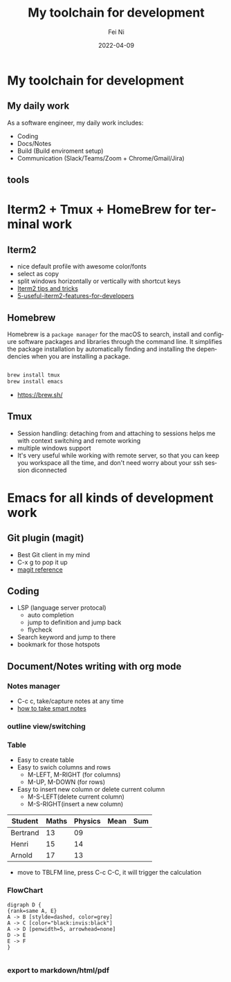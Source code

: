 #+hugo_base_dir: ../../
# -*- mode: org; coding: utf-8; -*-
* Header Information                                               :noexport:
#+LaTeX_CLASS_OPTIONS: [11pt]
#+LATEX_HEADER: \usepackage{helvetica}
#+LATEX_HEADER: \setlength{\textwidth}{5.1in} % set width of text portion
#+LATEX_HEADER: \usepackage{geometry}
#+TITLE:     My toolchain for development
#+AUTHOR:    Fei Ni
#+EMAIL:     philips.ni.fei@gmail.com
#+DATE:      2022-04-09
#+HUGO_CATEGORIES: tools
#+HUGO_tags: tools
#+hugo_auto_set_lastmod: t
#+DESCRIPTION:
#+KEYWORDS:
#+LANGUAGE:  en
#+OPTIONS:   H:3 num:t toc:nil \n:nil @:t ::t |:t ^:t -:t f:t *:t <:t
#+OPTIONS:   TeX:t LaTeX:t skip:nil d:nil todo:t pri:nil tags:not-in-toc
#+OPTIONS:   ^:{}
#+INFOJS_OPT: view:nil toc:nil ltoc:nil mouse:underline buttons:0 path:http://orgmode.org/org-info.js
#+HTML_HEAD: <link rel="stylesheet" href="org.css" type="text/css"/>
#+EXPORT_SELECT_TAGS: export
#+EXPORT_EXCLUDE_TAGS: noexport
#+LINK_UP:
#+LINK_HOME:
#+XSLT:

#+STARTUP: hidestars

#+STARTUP: overview   (or: showall, content, showeverything)
http://orgmode.org/org.html#Visibility-cycling  info:org#Visibility cycling

#+TODO: TODO(t) NEXT(n) STARTED(s) WAITING(w@/!) SOMEDAY(S!) | DONE(d!/!) CANCELLED(c@/!)
http://orgmode.org/org.html#Per_002dfile-keywords  info:org#Per-file keywords

#+TAGS: important(i) private(p)
#+TAGS: @HOME(h) @OFFICE(o)
http://orgmode.org/org.html#Setting-tags  info:org#Setting tags

#+NOstartup: beamer
#+NOLaTeX_CLASS: beamer
#+NOLaTeX_CLASS_OPTIONS: [bigger]
#+NOBEAMER_FRAME_LEVEL: 2


# Start from here

* My toolchain for development

**  My daily work

As a software engineer, my daily work includes:
  - Coding
  - Docs/Notes
  - Build (Build enviroment setup)
  - Communication (Slack/Teams/Zoom + Chrome/Gmail/Jira)

** tools
   [[../../images/tools.png]]
   
* Iterm2 + Tmux + HomeBrew for terminal work

** Iterm2
 - nice default profile with awesome color/fonts
 - select as copy
 - split windows horizontally or vertically with shortcut keys
 - [[https://gist.github.com/tanyuan/a1a3c00b9c231c32c3613d4bbefa6652][Iterm2 tips and tricks]]
 - [[https://betterprogramming.pub/5-useful-iterm2-features-for-developers-bc211d697817][5-useful-iterm2-features-for-developers]]
   
** Homebrew

   Homebrew is a =package manager= for the macOS to search, install and configure software packages and libraries through the command line.
   It simplifies the package installation by automatically finding and installing the dependencies when you are installing a package.

   #+begin_src bash

     brew install tmux
     brew install emacs
   #+end_src
   
   - https://brew.sh/

** Tmux
   - Session handling: detaching from and attaching to sessions helps me with context switching and remote working
   - multiple windows support
   - It's very useful while working with remote server, so that you can keep you workspace all the time, and don't need worry about your ssh session diconnected


* Emacs for all kinds of development work  

** Git plugin (magit)
   - Best Git client in my mind
   - C-x g to pop it up
   - [[https://www.masteringemacs.org/article/introduction-magit-emacs-mode-git][magit reference]]

** Coding
   - LSP (language server protocal)
     - auto completion
     - jump to definition and jump back
     - flycheck
   - Search keyword and jump to there
   - bookmark for those hotspots

** Document/Notes writing with org mode
*** Notes manager   
    - C-c c, take/capture notes at any time
    - [[https://blog.jethro.dev/posts/how_to_take_smart_notes_org/][how to take smart notes]]
*** outline view/switching
*** Table
    - Easy to create table
    - Easy to swich columns and rows
      - M-LEFT, M-RIGHT (for columns)
      - M-UP, M-DOWN (for rows)
    - Easy to insert new column or delete current column
      - M-S-LEFT(delete current column)
      - M-S-RIGHT(insert a new column)

    | Student  | Maths | Physics | Mean | Sum |
    |----------+-------+---------+------+-----|
    | Bertrand |    13 |      09 |      |     |
    | Henri    |    15 |      14 |      |     |
    | Arnold   |    17 |      13 |      |     |
    #+TBLFM: $4=vmean($2..$3)
    #+TBLFM: $5=vsum($2..$3)

    - move to TBLFM line, press C-c C-C, it will trigger the calculation
*** FlowChart
    #+begin_src text
      digraph D {
      {rank=same A, E}
      A -> B [stylde=dashed, color=grey]
      A -> C [color="black:invis:black"]
      A -> D [penwidth=5, arrowhead=none]
      D -> E
      E -> F
      }

    #+end_src
    [[../../images/test1.png]]   
*** export to markdown/html/pdf

